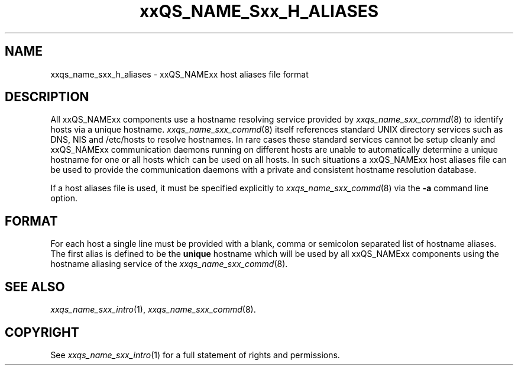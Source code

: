 '\" t
.\"___INFO__MARK_BEGIN__
.\"
.\" Copyright: 2001 by Sun Microsystems, Inc.
.\"
.\"___INFO__MARK_END__
.\" $RCSfile: sge_h_aliases.5,v $     Last Update: $Date: 2001/07/18 11:04:50 $     Revision: $Revision: 1.1 $
.\"
.\"
.\" Some handy macro definitions [from Tom Christensen's man(1) manual page].
.\"
.de SB		\" small and bold
.if !"\\$1"" \\s-2\\fB\&\\$1\\s0\\fR\\$2 \\$3 \\$4 \\$5
..
.\"
.de T		\" switch to typewriter font
.ft CW		\" probably want CW if you don't have TA font
..
.\"
.de TY		\" put $1 in typewriter font
.if t .T
.if n ``\c
\\$1\c
.if t .ft P
.if n \&''\c
\\$2
..
.\"
.de M		\" man page reference
\\fI\\$1\\fR\\|(\\$2)\\$3
..
.TH xxQS_NAME_Sxx_H_ALIASES 5 "$Date: 2001/07/18 11:04:50 $" "xxRELxx" "xxQS_NAMExx File Formats"
.\"
.SH NAME
xxqs_name_sxx_h_aliases \- xxQS_NAMExx host aliases file format
.\"
.SH DESCRIPTION
All xxQS_NAMExx components use a hostname resolving service provided by
.M xxqs_name_sxx_commd 8
to identify hosts via a unique hostname.
.M xxqs_name_sxx_commd 8
itself references standard UNIX directory services such as DNS, NIS and
/etc/hosts to resolve hostnames. In rare cases these standard services
cannot be setup cleanly and xxQS_NAMExx communication daemons running on
different hosts are unable to automatically determine a unique hostname
for one or all hosts which can be used on all hosts. In such situations
a xxQS_NAMExx host aliases file can be used to provide the communication
daemons with a private and consistent hostname resolution database.
.PP
If a host aliases file is used, it must be specified explicitly to
.M xxqs_name_sxx_commd 8
via the \fB\-a\fP command line option.
.\"
.\"
.SH FORMAT
For each host a single line must be provided with a blank, comma or
semicolon separated list of hostname aliases. The first alias
is defined to be the \fBunique\fP hostname which will be used
by all xxQS_NAMExx components using the hostname aliasing service
of the
.M xxqs_name_sxx_commd 8 .
.\"
.\"
.SH "SEE ALSO"
.M xxqs_name_sxx_intro 1 ,
.M xxqs_name_sxx_commd 8 .
.\"
.SH "COPYRIGHT"
See
.M xxqs_name_sxx_intro 1
for a full statement of rights and permissions.
